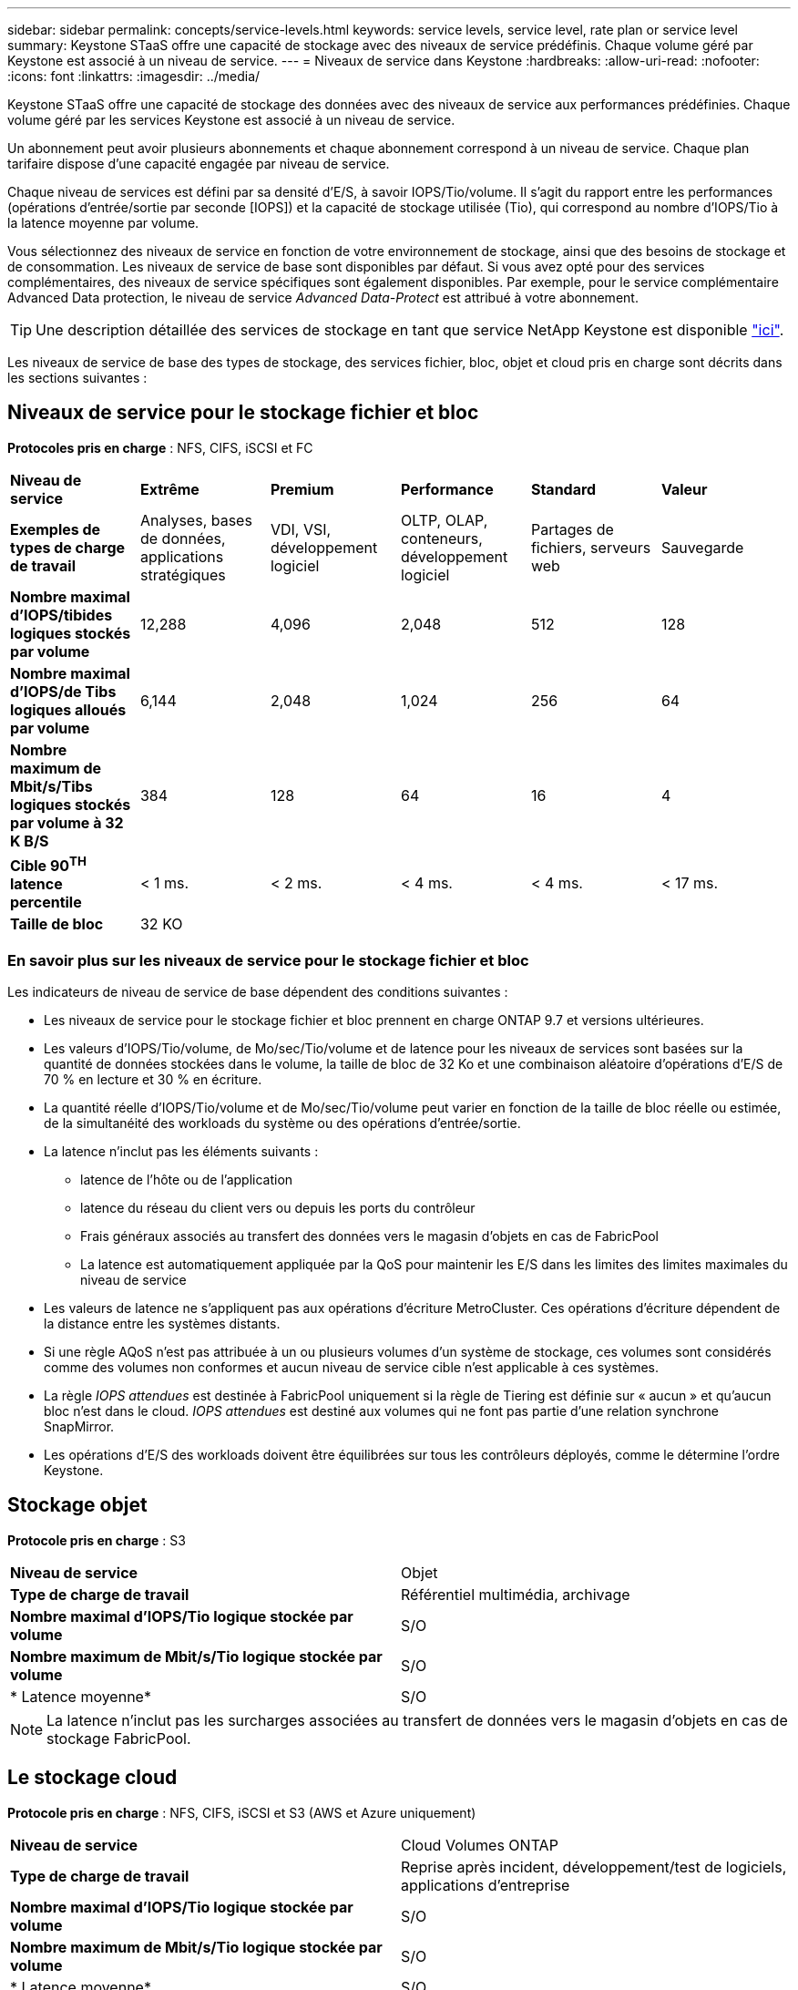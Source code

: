 ---
sidebar: sidebar 
permalink: concepts/service-levels.html 
keywords: service levels, service level, rate plan or service level 
summary: Keystone STaaS offre une capacité de stockage avec des niveaux de service prédéfinis. Chaque volume géré par Keystone est associé à un niveau de service. 
---
= Niveaux de service dans Keystone
:hardbreaks:
:allow-uri-read: 
:nofooter: 
:icons: font
:linkattrs: 
:imagesdir: ../media/


[role="lead"]
Keystone STaaS offre une capacité de stockage des données avec des niveaux de service aux performances prédéfinies. Chaque volume géré par les services Keystone est associé à un niveau de service.

Un abonnement peut avoir plusieurs abonnements et chaque abonnement correspond à un niveau de service. Chaque plan tarifaire dispose d'une capacité engagée par niveau de service.

Chaque niveau de services est défini par sa densité d'E/S, à savoir IOPS/Tio/volume. Il s'agit du rapport entre les performances (opérations d'entrée/sortie par seconde [IOPS]) et la capacité de stockage utilisée (Tio), qui correspond au nombre d'IOPS/Tio à la latence moyenne par volume.

Vous sélectionnez des niveaux de service en fonction de votre environnement de stockage, ainsi que des besoins de stockage et de consommation. Les niveaux de service de base sont disponibles par défaut. Si vous avez opté pour des services complémentaires, des niveaux de service spécifiques sont également disponibles. Par exemple, pour le service complémentaire Advanced Data protection, le niveau de service _Advanced Data-Protect_ est attribué à votre abonnement.


TIP: Une description détaillée des services de stockage en tant que service NetApp Keystone est disponible https://www.netapp.com/services/keystone/terms-and-conditions/["ici"^].

Les niveaux de service de base des types de stockage, des services fichier, bloc, objet et cloud pris en charge sont décrits dans les sections suivantes :



== Niveaux de service pour le stockage fichier et bloc

*Protocoles pris en charge* : NFS, CIFS, iSCSI et FC

|===


| *Niveau de service* | *Extrême* | *Premium* | *Performance* | *Standard* | *Valeur* 


| *Exemples de types de charge de travail* | Analyses, bases de données, applications stratégiques | VDI, VSI, développement logiciel | OLTP, OLAP, conteneurs, développement logiciel | Partages de fichiers, serveurs web | Sauvegarde 


| *Nombre maximal d'IOPS/tibides logiques stockés par volume* | 12,288 | 4,096 | 2,048 | 512 | 128 


| *Nombre maximal d'IOPS/de Tibs logiques alloués par volume* | 6,144 | 2,048 | 1,024 | 256 | 64 


| *Nombre maximum de Mbit/s/Tibs logiques stockés par volume à 32 K B/S* | 384 | 128 | 64 | 16 | 4 


| *Cible 90^TH^ latence percentile* | < 1 ms. | < 2 ms. | < 4 ms. | < 4 ms. | < 17 ms. 


| *Taille de bloc* 5+| 32 KO 
|===


=== En savoir plus sur les niveaux de service pour le stockage fichier et bloc

Les indicateurs de niveau de service de base dépendent des conditions suivantes :

* Les niveaux de service pour le stockage fichier et bloc prennent en charge ONTAP 9.7 et versions ultérieures.
* Les valeurs d'IOPS/Tio/volume, de Mo/sec/Tio/volume et de latence pour les niveaux de services sont basées sur la quantité de données stockées dans le volume, la taille de bloc de 32 Ko et une combinaison aléatoire d'opérations d'E/S de 70 % en lecture et 30 % en écriture.
* La quantité réelle d'IOPS/Tio/volume et de Mo/sec/Tio/volume peut varier en fonction de la taille de bloc réelle ou estimée, de la simultanéité des workloads du système ou des opérations d'entrée/sortie.
* La latence n'inclut pas les éléments suivants :
+
** latence de l'hôte ou de l'application
** latence du réseau du client vers ou depuis les ports du contrôleur
** Frais généraux associés au transfert des données vers le magasin d'objets en cas de FabricPool
** La latence est automatiquement appliquée par la QoS pour maintenir les E/S dans les limites des limites maximales du niveau de service


* Les valeurs de latence ne s'appliquent pas aux opérations d'écriture MetroCluster. Ces opérations d'écriture dépendent de la distance entre les systèmes distants.
* Si une règle AQoS n'est pas attribuée à un ou plusieurs volumes d'un système de stockage, ces volumes sont considérés comme des volumes non conformes et aucun niveau de service cible n'est applicable à ces systèmes.
* La règle _IOPS attendues_ est destinée à FabricPool uniquement si la règle de Tiering est définie sur « aucun » et qu'aucun bloc n'est dans le cloud. _IOPS attendues_ est destiné aux volumes qui ne font pas partie d'une relation synchrone SnapMirror.
* Les opérations d'E/S des workloads doivent être équilibrées sur tous les contrôleurs déployés, comme le détermine l'ordre Keystone.




== Stockage objet

*Protocole pris en charge* : S3

|===


| *Niveau de service* | Objet 


| *Type de charge de travail* | Référentiel multimédia, archivage 


| *Nombre maximal d'IOPS/Tio logique stockée par volume* | S/O 


| *Nombre maximum de Mbit/s/Tio logique stockée par volume* | S/O 


| * Latence moyenne* | S/O 
|===

NOTE: La latence n'inclut pas les surcharges associées au transfert de données vers le magasin d'objets en cas de stockage FabricPool.



== Le stockage cloud

*Protocole pris en charge* : NFS, CIFS, iSCSI et S3 (AWS et Azure uniquement)

|===


| *Niveau de service* | Cloud Volumes ONTAP 


| *Type de charge de travail* | Reprise après incident, développement/test de logiciels, applications d'entreprise 


| *Nombre maximal d'IOPS/Tio logique stockée par volume* | S/O 


| *Nombre maximum de Mbit/s/Tio logique stockée par volume* | S/O 


| * Latence moyenne* | S/O 
|===
[NOTE]
====
* Les services cloud natifs, tels que le calcul, le stockage et la mise en réseau, sont facturés par les fournisseurs cloud.
* Ces services dépendent de caractéristiques de stockage et de calcul cloud.


====
*Informations connexes*

* link:../concepts/supported-storage-capacity.html["Capacités de stockage prises en charge"]
* link:..//concepts/metrics.html["Mesures et définitions utilisées dans les services Keystone"]
* link:../concepts/qos.html["Qualité de service (QoS) dans Keystone"]
* link:../concepts/pricing.html["Tarification Keystone"]

